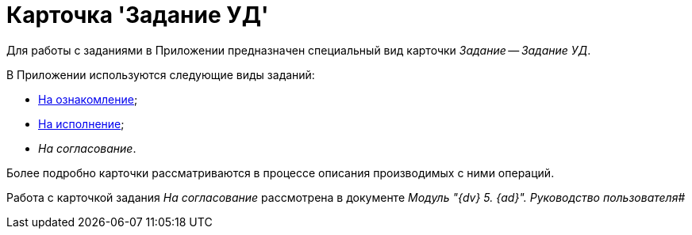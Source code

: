 = Карточка 'Задание УД'

Для работы с заданиями в Приложении предназначен специальный вид карточки _Задание_ -- _Задание УД_.

В Приложении используются следующие виды заданий:

* xref:TC_Descr_Look.adoc[На ознакомление];
* xref:TC_Descr_Perform.adoc[На исполнение];
* _На согласование_.

Более подробно карточки рассматриваются в процессе описания производимых с ними операций.

Работа с карточкой задания _На согласование_ рассмотрена в документе _Модуль "{dv} 5. {ad}". Руководство пользователя_#


